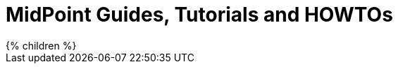 = MidPoint Guides, Tutorials and HOWTOs
:page-nav-title: Guides
:page-wiki-name: Tutorials and HOWTOs
:page-display-order: 92
:page-upkeep-status: green

// TODO: intro

++++
{% children %}
++++

